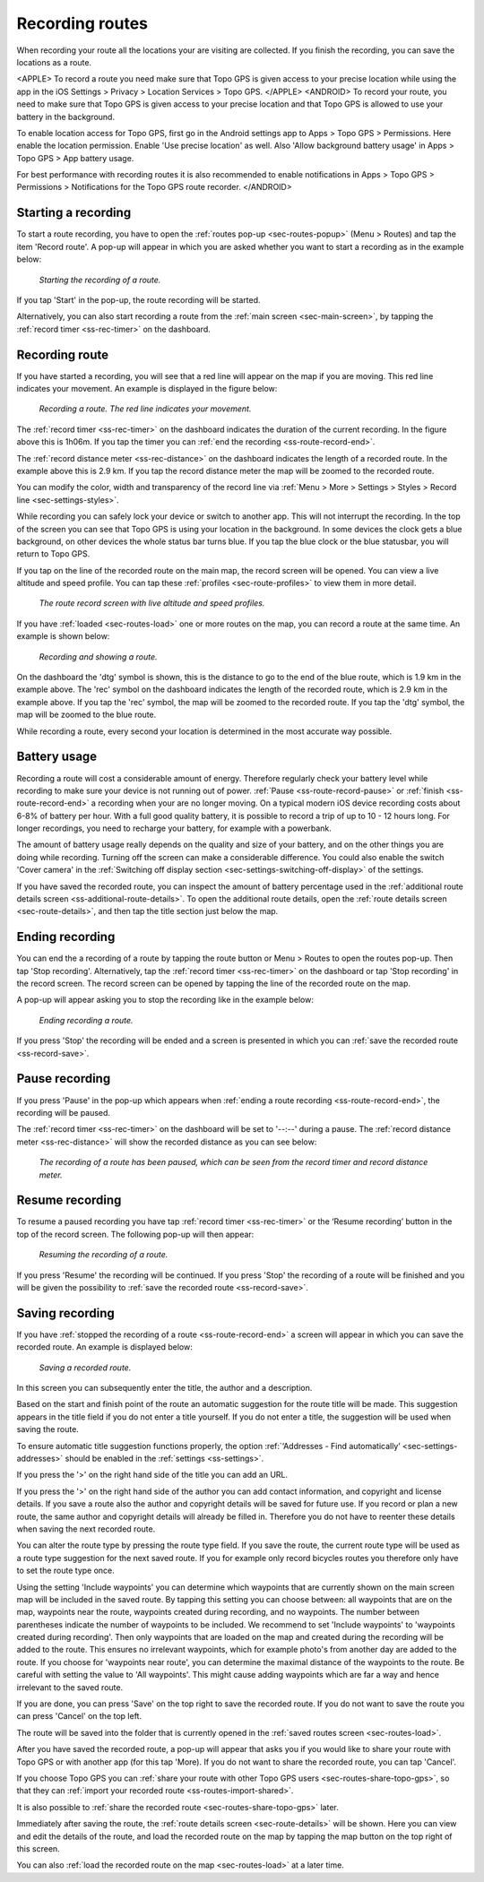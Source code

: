 .. _sec-route-record:

Recording routes
----------------
When recording your route all the locations your are visiting are collected. If you finish the recording, you can save the locations as a route.

<APPLE>
To record a route you need make sure that Topo GPS is given access to your precise location while using the app in the iOS Settings > Privacy > Location Services > Topo GPS.
</APPLE>
<ANDROID>
To record your route, you need to make sure that Topo GPS is given access to your precise location and that Topo GPS is allowed to use your battery in the background.

To enable location access for Topo GPS, first go in the Android settings app to Apps > Topo GPS > Permissions. Here enable the location permission. Enable 'Use precise location' as well. Also 'Allow background battery usage' in Apps > Topo GPS > App battery usage.

For best performance with recording routes it is also recommended to enable notifications in Apps > Topo GPS > Permissions > Notifications 
for the Topo GPS route recorder. 
</ANDROID>

Starting a recording
~~~~~~~~~~~~~~~~~~~~
To start a route recording, you have to open the :ref:`routes pop-up <sec-routes-popup>` (Menu > Routes) and tap the item 'Record route'. 
A pop-up will appear in which you are asked whether you want to start a recording as in the example below:

.. figure:: ../_static/route-record1.jpg
   :height: 568px
   :width: 320px
   :alt: Record screen Topo GPS
   
   *Starting the recording of a route.*

If you tap 'Start' in the pop-up, the route recording will be started.

Alternatively, you can also start recording a route from the :ref:`main screen <sec-main-screen>`, by tapping the :ref:`record timer <ss-rec-timer>` on the dashboard. 


Recording route
~~~~~~~~~~~~~~~
If you have started a recording, you will see that a red line will appear on the map if you are moving. This red line indicates your movement. An example is displayed in the figure below:

.. figure:: ../_static/route-record2.jpg
   :height: 568px
   :width: 320px
   :alt: Recording route Topo GPS

   *Recording a route. The red line indicates your movement.*

The :ref:`record timer <ss-rec-timer>` on the dashboard indicates the duration of the current recording.
In the figure above this is 1h06m. If you tap the timer you can :ref:`end the recording <ss-route-record-end>`.

The :ref:`record distance meter <ss-rec-distance>` on the dashboard indicates
the length of a recorded route. In the example above this is 2.9 km. If you tap the record distance meter the map will be zoomed to the recorded route.

You can modify the color, width and transparency of the record line via :ref:`Menu > More > Settings > Styles > Record line <sec-settings-styles>`.

While recording you can safely lock your device or switch to another app. This will not interrupt the recording. In the top of the screen you can see that Topo GPS is using your location in the background.  In some devices the clock gets a blue background, on other devices the whole status bar turns blue. If you tap the blue clock or the blue statusbar, you will return to Topo GPS.

If you tap on the line of the recorded route on the main map, the record screen will be opened. You can view a live altitude and speed profile. You can tap these :ref:`profiles <sec-route-profiles>` to view them in more detail. 

.. figure:: ../_static/route-record-screen.png
   :height: 568px
   :width: 320px
   :alt: Recording route Topo GPS

   *The route record screen with live altitude and speed profiles.*

If you have :ref:`loaded <sec-routes-load>` one or more routes on the map, you can record a route at the same time. An example is shown below:

.. figure:: ../_static/route-record3.jpg
   :height: 568px
   :width: 320px
   :alt: Recording route Topo GPS

   *Recording and showing a route.*

On the dashboard the 'dtg' symbol is shown, this is the distance to go to the end of the blue route, which is 1.9 km in the example above. 
The 'rec' symbol on the dashboard indicates the length of the recorded route, which is 2.9 km in the example above. If you tap the 'rec' symbol, the map will be zoomed to the recorded route. If you tap the 'dtg' symbol, the map will be zoomed to the blue route.

While recording a route, every second your location is determined in the most accurate way possible.

Battery usage
~~~~~~~~~~~~~
Recording a route will cost a considerable amount of energy. Therefore regularly check your battery level while recording to make sure your device is not running out of power. :ref:`Pause <ss-route-record-pause>` or :ref:`finish <ss-route-record-end>` a recording when your are no longer moving. On a typical modern iOS device recording costs about 6-8% of battery per hour. With a full good quality battery, it is possible to record a trip of up to 10 - 12 hours long. For longer recordings, you need to recharge your battery, for example with a powerbank.

The amount of battery usage really depends on the quality and size of your battery, and on the other things you are doing while recording. Turning off the screen can make a considerable difference. You could also enable the switch 'Cover camera' in the :ref:`Switching off display section <sec-settings-switching-off-display>` of the settings.

If you have saved the recorded route, you can inspect the amount of battery percentage used in the :ref:`additional route details screen <ss-additional-route-details>`. To open the additional route details, open the :ref:`route details screen <sec-route-details>`, and then tap the title section just below the map.

.. _ss-route-record-end:

Ending recording
~~~~~~~~~~~~~~~~
You can end the a recording of a route by tapping the route button or Menu > Routes to open the routes pop-up.
Then tap 'Stop recording'. Alternatively, tap the :ref:`record timer <ss-rec-timer>` on the dashboard or tap 'Stop recording' in
the record screen. The record screen can be opened by tapping the line of the recorded route on the map.

A pop-up will appear asking you to stop the recording like in the example below: 

.. figure:: ../_static/route-record4.jpg
   :height: 568px
   :width: 320px
   :alt: Stopping route recording Topo GPS

   *Ending recording a route.*

If you press 'Stop' the recording will be ended and a screen is presented in which you can :ref:`save the recorded route <ss-record-save>`.

.. _ss-route-record-pause:

Pause recording
~~~~~~~~~~~~~~~
If you press 'Pause' in the pop-up which appears when :ref:`ending a route recording <ss-route-record-end>`, the recording will be paused. 

The :ref:`record timer <ss-rec-timer>` on the dashboard will be set to '--:--' during a pause. The :ref:`record distance meter <ss-rec-distance>` will show the recorded distance as you can see below:

.. figure:: ../_static/route-record5.jpg
   :height: 568px
   :width: 320px
   :alt: Pausing route recording Topo GPS

   *The recording of a route has been paused, which can be seen from the record timer and record distance meter.*
   
.. _ss-record-restart:

Resume recording
~~~~~~~~~~~~~~~~
To resume a paused recording you have tap :ref:`record timer <ss-rec-timer>` or
the ‘Resume recording’ button in the top of the record screen. The following pop-up will then appear:

.. figure:: ../_static/route-record6.jpg
   :height: 568px
   :width: 320px
   :alt: Restarting recorded route Topo GPS

   *Resuming the recording of a route.*

If you press 'Resume' the recording will be continued. If you press 'Stop'
the recording of a route will be finished and you will be
given the possibility to :ref:`save the recorded route <ss-record-save>`.

.. _ss-record-save:

Saving recording
~~~~~~~~~~~~~~~~
If you have :ref:`stopped the recording of a route <ss-route-record-end>` a screen will appear
in which you can save the recorded route. An example is displayed below:

.. figure:: ../_static/route-record7.png
   :height: 568px
   :width: 320px
   :alt: Saving recorded route Topo GPS

   *Saving a recorded route.*

In this screen you can subsequently enter the title, the author and a description. 

Based on the start and finish point of the route an automatic suggestion for the route title
will be made. This suggestion appears in the title field if you do not enter a title yourself.
If you do not enter a title, the suggestion will be used when saving the route. 

To ensure automatic title suggestion functions properly, the option :ref:`‘Addresses - Find automatically’ <sec-settings-addresses>` should
be enabled in the :ref:`settings <ss-settings>`.

If you press the '>' on the right hand side of the title you can add an URL.

If you press the '>' on the right hand side of the author you can add contact information, and copyright and license details. If you save a route also the author and copyright details will be saved for future use. If you record or plan a new route, the same author and copyright details will already be filled in. Therefore you do not have to reenter these details when saving the next recorded route.

You can alter the route type by pressing the route type field. If you save the route, the current route type will be used as a route type suggestion for the next saved route. If you for example only record bicycles routes you therefore only have to set the route type once.

Using the setting 'Include waypoints' you can determine which waypoints that are currently shown on the main screen map will be included in the saved route. By tapping this setting you can choose between: all waypoints that are on the map, waypoints near the route, waypoints created during recording, and no waypoints. The number between parentheses indicate the number of waypoints to be included. We recommend to set 'Include waypoints' to 'waypoints created during recording'. Then only waypoints that are loaded on the map and created during the recording will be added to the route. This ensures no irrelevant waypoints, which for example photo's from another day are added to the route. If you choose for 'waypoints near route', you can determine the maximal distance of the waypoints to the route. Be careful with setting the value to 'All waypoints'. This might cause adding waypoints which are far a way and hence irrelevant to the saved route.

If you are done, you can press 'Save' on the top right to save the recorded route. If you do not want to save the route you can press 'Cancel' on the top left.

The route will be saved into the folder that is currently opened in the :ref:`saved routes screen <sec-routes-load>`.

After you have saved the recorded route, a pop-up will appear that asks you if you would like to share your route with Topo GPS or with another app (for this tap 'More). If you do not want to share the recorded route, you can tap 'Cancel'.

If you choose Topo GPS you can :ref:`share your route with other Topo GPS users <sec-routes-share-topo-gps>`, so that they can :ref:`import your recorded
route <ss-routes-import-shared>`. 

It is also possible to :ref:`share the recorded route <sec-routes-share-topo-gps>` later.

Immediately after saving the route, the :ref:`route details screen <sec-route-details>` will be shown. Here you can view and edit the details of the route, and load the recorded route on the map by tapping the map button on the top right of this screen.

You can also :ref:`load the recorded route on the map <sec-routes-load>` at a later time.
